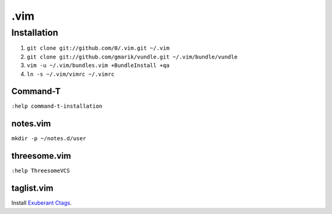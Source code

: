 ****
.vim
****

Installation
============

#. ``git clone git://github.com/0/.vim.git ~/.vim``
#. ``git clone git://github.com/gmarik/vundle.git ~/.vim/bundle/vundle``
#. ``vim -u ~/.vim/bundles.vim +BundleInstall +qa``
#. ``ln -s ~/.vim/vimrc ~/.vimrc``

Command-T
---------

``:help command-t-installation``

notes.vim
---------

``mkdir -p ~/notes.d/user``

threesome.vim
-------------

``:help ThreesomeVCS``

taglist.vim
-----------

Install `Exuberant Ctags <http://ctags.sourceforge.net/>`_.
